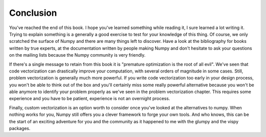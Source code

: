 Conclusion
===============================================================================

You've reached the end of this book. I hope you've learned something while
reading it, I sure learned a lot writing it. Trying to explain something is a
generally a good exercise to test for your knowledge of this thing. Of course,
we only scratched the surface of Numpy and there are many things left to
discover. Have a look at the bibliography for books written by true experts, at
the documentation written by people making Numpy and don't hesitate to ask your
questions on the mailing lists because the Numpy community is very friendly.

If there's a single message to retain from this book it is "premature
optimization is the root of all evil". We've seen that code vectorization can
drastically improve your computation, with several orders of magnitude in some
cases. Still, problem vectorization is generally much more powerful. If you
write code vectorization too early in your design process, you won't be able to
think out of the box and you'll certainly miss some really powerful alternative
because you won't be able anymore to identify your problem properly as we've
seen in the problem vectorization chapter. This requires some experience and
you have to be patient, experience is not an overnight process.

Finally, custom vectorization is an option worth to consider once you've looked
at the alternatives to numpy. When nothing works for you, Numpy still offers
you a clever framework to forge your own tools. And who knows, this can be the
start of an exciting adventure for you and the community as it happened to me
with the glumpy and the vispy packages.

